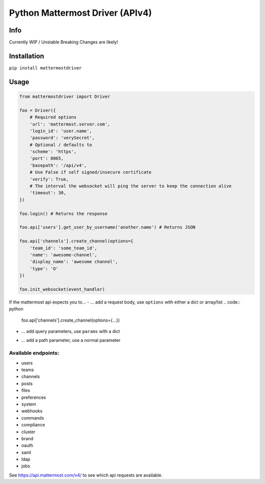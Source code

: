 Python Mattermost Driver (APIv4)
================================

Info
----

Currently WIP / Unstable
Breaking Changes are likely!

Installation
------------

``pip install mattermostdriver``

Usage
-----

.. code:: python

    from mattermostdriver import Driver

    foo = Driver({
        # Required options
        'url': 'mattermost.server.com',
        'login_id': 'user.name',
        'password': 'verySecret',
        # Optional / defaults to
        'scheme': 'https',
        'port': 8065,
        'basepath': '/api/v4',
        # Use False if self signed/insecure certificate
        'verify': True,
        # The interval the websocket will ping the server to keep the connection alive
        'timeout': 30,
    })

    foo.login() # Returns the response

    foo.api['users'].get_user_by_username('another.name') # Returns JSON

    foo.api['channels'].create_channel(options={
        'team_id': 'some_team_id',
        'name': 'awesome-channel',
        'display_name': 'awesome channel',
        'type': 'O'
    })

    foo.init_websocket(event_handler)


If the mattermost api expects you to...
- ... add a request body, use ``options`` with either a dict or array/list
.. code:: python
    foo.api['channels'].create_channel(options={...})

- ... add query parameters, use ``params`` with a dict
.. code:: python
    foo.api['teams'].get_teams(params={...})

- ... add a path parameter, use a normal parameter
.. code:: python
    foo.api['user'].get_user(user_id='me')

Available endpoints:
''''''''''''''''''''

-  users
-  teams
-  channels
-  posts
-  files
-  preferences
-  system
-  webhooks
-  commands
-  compliance
-  cluster
-  brand
-  oauth
-  saml
-  ldap
-  jobs

See https://api.mattermost.com/v4/ to see which api requests are
available.
